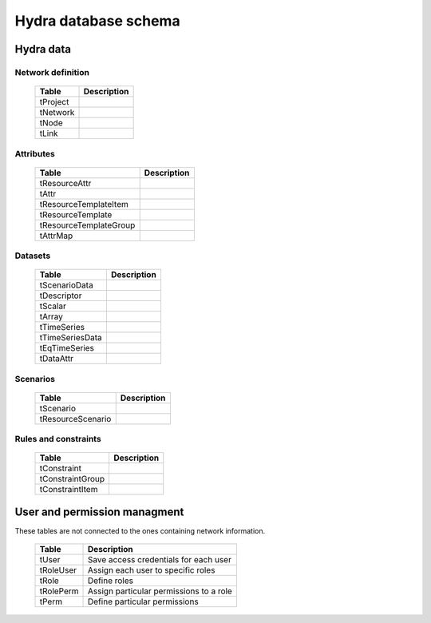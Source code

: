 Hydra database schema
=====================

Hydra data
----------

Network definition
******************

  ====================== ================================================================
  **Table**              **Description**
  ---------------------- ----------------------------------------------------------------
  tProject               
  tNetwork               
  tNode                  
  tLink                  
  ====================== ================================================================

Attributes
**********

  ====================== ================================================================
  **Table**              **Description**
  ---------------------- ----------------------------------------------------------------
  tResourceAttr          
  tAttr                  
  tResourceTemplateItem  
  tResourceTemplate      
  tResourceTemplateGroup 
  tAttrMap               
  ====================== ================================================================

Datasets
********

  ====================== ================================================================
  **Table**              **Description**
  ---------------------- ----------------------------------------------------------------
  tScenarioData          
  tDescriptor            
  tScalar                
  tArray                 
  tTimeSeries            
  tTimeSeriesData        
  tEqTimeSeries          
  tDataAttr              
  ====================== ================================================================

Scenarios
*********

  ====================== ================================================================
  **Table**              **Description**
  ---------------------- ----------------------------------------------------------------
  tScenario              
  tResourceScenario      
  ====================== ================================================================

Rules and constraints
*********************

  ====================== ================================================================
  **Table**              **Description**
  ---------------------- ----------------------------------------------------------------
  tConstraint            
  tConstraintGroup       
  tConstraintItem        
  ====================== ================================================================


User and permission managment
-----------------------------

These tables are not connected to the ones containing network information.

  ========================= =============================================================
  **Table**                 **Description**
  ------------------------- -------------------------------------------------------------
  tUser                     Save access credentials for each user
  tRoleUser                 Assign each user to specific roles
  tRole                     Define roles
  tRolePerm                 Assign particular permissions to a role
  tPerm                     Define particular permissions
  ========================= =============================================================
